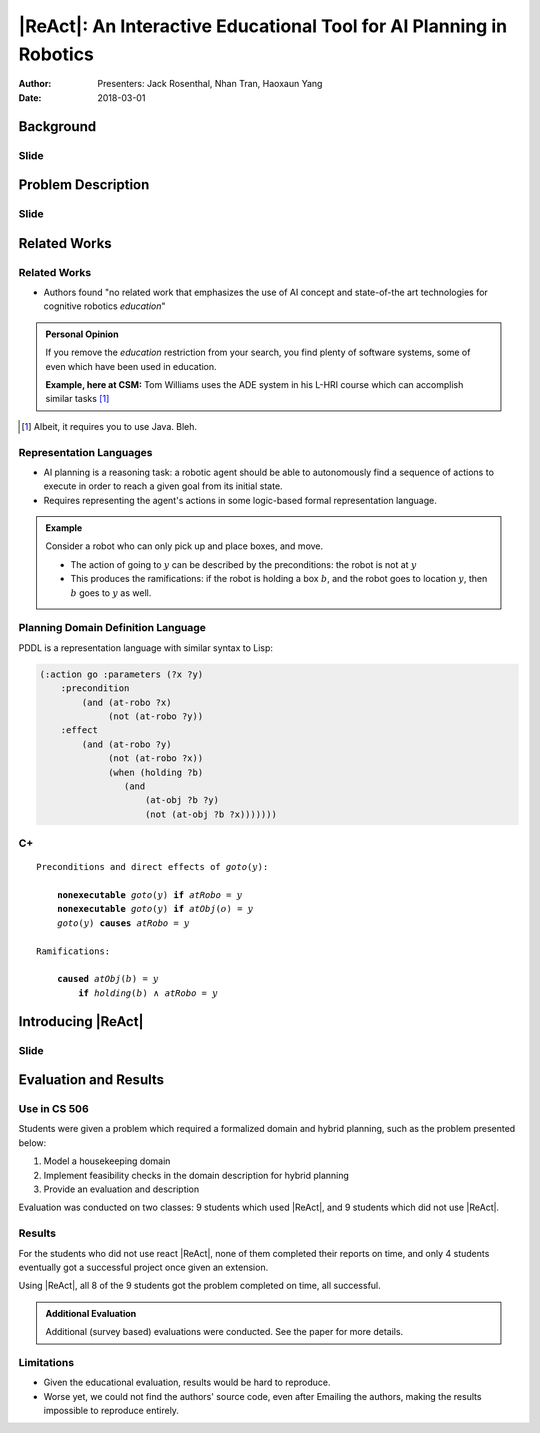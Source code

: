 |ReAct|: An Interactive Educational Tool for AI Planning in Robotics
====================================================================

:Author: Presenters: Jack Rosenthal, Nhan Tran, Haoxaun Yang
:Date: 2018-03-01

.. |ReAct| raw:: latex

    \textsc{ReAct!}

.. default-role:: math

Background
----------

.. Nhan -- What is cognitive robotics?

Slide
~~~~~

Problem Description
-------------------

Slide
~~~~~

Related Works
-------------

Related Works
~~~~~~~~~~~~~

* Authors found "no related work that emphasizes the use of AI concept and
  state-of-the art technologies for cognitive robotics *education*"

.. admonition:: Personal Opinion

    If you remove the *education* restriction from your search, you find
    plenty of software systems, some of even which have been used in
    education.

    **Example, here at CSM:** Tom Williams uses the ADE system in his L-HRI
    course which can accomplish similar tasks [#]_

.. [#] Albeit, it requires you to use Java. Bleh.

Representation Languages
~~~~~~~~~~~~~~~~~~~~~~~~

* AI planning is a reasoning task: a robotic agent should be able to
  autonomously find a sequence of actions to execute in order to reach a given
  goal from its initial state.
* Requires representing the agent's actions in some logic-based formal
  representation language.

.. admonition:: Example

    Consider a robot who can only pick up and place boxes, and move.

    * The action of going to `y` can be described by the preconditions: the
      robot is not at `y`
    * This produces the ramifications: if the robot is holding a box `b`, and
      the robot goes to location `y`, then `b` goes to `y` as well.

Planning Domain Definition Language
~~~~~~~~~~~~~~~~~~~~~~~~~~~~~~~~~~~

PDDL is a representation language with similar syntax to Lisp:

.. sourcecode:: lisp

    (:action go :parameters (?x ?y)
        :precondition
            (and (at-robo ?x)
                 (not (at-robo ?y))
        :effect
            (and (at-robo ?y)
                 (not (at-robo ?x))
                 (when (holding ?b)
                    (and
                        (at-obj ?b ?y)
                        (not (at-obj ?b ?x)))))))

.. |Cx| replace:: C+

|Cx|
~~~~

.. parsed-literal::

    Preconditions and direct effects of *goto*\(`y`\):

        **nonexecutable** *goto*\(`y`\) **if** *atRobo* = `y`
        **nonexecutable** *goto*\(`y`\) **if** *atObj*\(`o`\) = `y`
        *goto*\(`y`\) **causes** *atRobo* = `y`

    Ramifications:

        **caused** *atObj*\(`b`\) = `y`
            **if** *holding*\(`b`\) `\land` *atRobo* = `y`

Introducing |ReAct|
-------------------

Slide
~~~~~

Evaluation and Results
----------------------

Use in CS 506
~~~~~~~~~~~~~

Students were given a problem which required a formalized domain and hybrid
planning, such as the problem presented below:

1. Model a housekeeping domain
2. Implement feasibility checks in the domain description for hybrid planning
3. Provide an evaluation and description

Evaluation was conducted on two classes: 9 students which used |ReAct|, and 9
students which did not use |ReAct|.

Results
~~~~~~~

For the students who did not use react |ReAct|, none of them completed their
reports on time, and only 4 students eventually got a successful project once
given an extension.

Using |ReAct|, all 8 of the 9 students got the problem completed on time, all
successful.

.. admonition:: Additional Evaluation

    Additional (survey based) evaluations were conducted. See the paper for
    more details.

Limitations
~~~~~~~~~~~

* Given the educational evaluation, results would be hard to reproduce.
* Worse yet, we could not find the authors' source code, even after Emailing
  the authors, making the results impossible to reproduce entirely.

